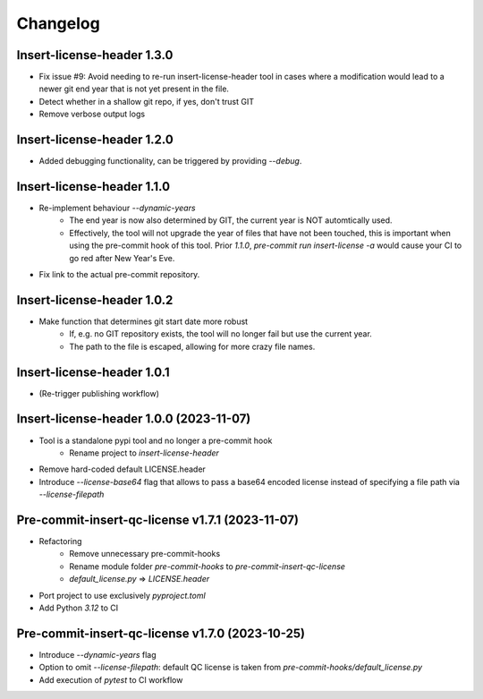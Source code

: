 =========
Changelog
=========


Insert-license-header 1.3.0
================================================
* Fix issue #9: Avoid needing to re-run insert-license-header tool in cases where a
  modification would lead to a newer git end year that is not yet present in the file.
* Detect whether in a shallow git repo, if yes, don't trust GIT
* Remove verbose output logs


Insert-license-header 1.2.0
================================================
* Added debugging functionality, can be triggered by providing `--debug`.


Insert-license-header 1.1.0
================================================
* Re-implement behaviour `--dynamic-years`
    * The end year is now also determined by GIT, the current year is NOT automtically used.
    * Effectively, the tool will not upgrade the year of files that have not been touched,
      this is important when using the pre-commit hook of this tool. Prior `1.1.0`,
      `pre-commit run insert-license -a` would cause your CI to go red after New Year's Eve.
* Fix link to the actual pre-commit repository.

Insert-license-header 1.0.2
================================================
* Make function that determines git start date more robust
    * If, e.g. no GIT repository exists, the tool will no longer fail but use the current year.
    * The path to the file is escaped, allowing for more crazy file names.

Insert-license-header 1.0.1
================================================
* (Re-trigger publishing workflow)

Insert-license-header 1.0.0 (2023-11-07)
================================================
* Tool is a standalone pypi tool and no longer a pre-commit hook
    * Rename project to `insert-license-header`
* Remove hard-coded default LICENSE.header
* Introduce `--license-base64` flag that allows to pass a base64 encoded license instead of specifying a file path via `--license-filepath`


Pre-commit-insert-qc-license v1.7.1 (2023-11-07)
================================================
* Refactoring
    * Remove unnecessary pre-commit-hooks
    * Rename module folder `pre-commit-hooks` to `pre-commit-insert-qc-license`
    * `default_license.py` => `LICENSE.header`
* Port project to use exclusively `pyproject.toml`
* Add Python `3.12` to CI


Pre-commit-insert-qc-license v1.7.0 (2023-10-25)
================================================
* Introduce `--dynamic-years` flag
* Option to omit `--license-filepath`: default QC license is taken from `pre-commit-hooks/default_license.py`
* Add execution of `pytest` to CI workflow

